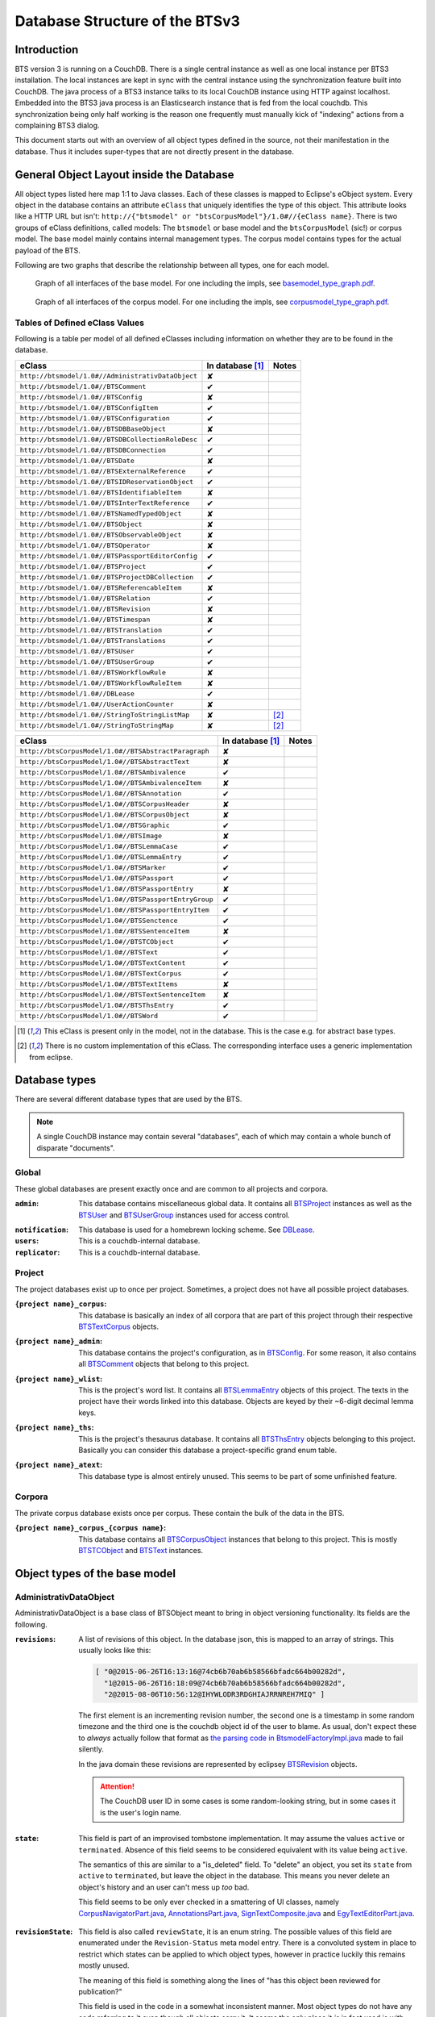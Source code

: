 Database Structure of the BTSv3
===============================

Introduction
------------

BTS version 3 is running on a CouchDB. There is a single central instance as well as one local instance per BTS3
installation. The local instances are kept in sync with the central instance using the synchronization feature built
into CouchDB. The java process of a BTS3 instance talks to its local CouchDB instance using HTTP against localhost.
Embedded into the BTS3 java process is an Elasticsearch instance that is fed from the local couchdb. This
synchronization being only half working is the reason one frequently must manually kick of "indexing" actions from a
complaining BTS3 dialog.

This document starts out with an overview of all object types defined in the source, not their manifestation in the
database. Thus it includes super-types that are not directly present in the database.

General Object Layout inside the Database
-----------------------------------------

All object types listed here map 1:1 to Java classes. Each of these classes is mapped to Eclipse's eObject system. Every
object in the database contains an attribute ``eClass`` that uniquely identifies the type of this object. This attribute
looks like a HTTP URL but isn't: ``http://{"btsmodel" or "btsCorpusModel"}/1.0#//{eClass name}``.  There is two groups
of eClass definitions, called models: The ``btsmodel`` or base model and the ``btsCorpusModel`` (sic!) or corpus model.
The base model mainly contains internal management types. The corpus model contains types for the actual payload of the
BTS.

Following are two graphs that describe the relationship between all types, one for each model.

.. figure:: graphs/basemodel_interface_graph.png
    :width: 100%
    :target: graphs/basemodel_interface_graph.pdf

    Graph of all interfaces of the base model. For one including the impls, see `basemodel_type_graph.pdf`_.

.. figure:: graphs/corpusmodel_interface_graph.png
    :width: 100%
    :target: graphs/corpusmodel_interface_graph.pdf

    Graph of all interfaces of the corpus model. For one including the impls, see `corpusmodel_type_graph.pdf`_.

.. _`basemodel_type_graph.pdf`: graphs/basemodel_type_graph.pdf
.. _`corpusmodel_type_graph.pdf`: graphs/corpusmodel_type_graph.pdf

Tables of Defined eClass Values
~~~~~~~~~~~~~~~~~~~~~~~~~~~~~~~

Following is a table per model of all defined eClasses including information on whether they are to be found in the
database.

.. table::

    ======================================================= =================== =============
    eClass                                                  In database [#db]_  Notes
    ======================================================= =================== =============
    ``http://btsmodel/1.0#//AdministrativDataObject``       ✘
    ``http://btsmodel/1.0#//BTSComment``                    ✔
    ``http://btsmodel/1.0#//BTSConfig``                     ✘
    ``http://btsmodel/1.0#//BTSConfigItem``                 ✔
    ``http://btsmodel/1.0#//BTSConfiguration``              ✔
    ``http://btsmodel/1.0#//BTSDBBaseObject``               ✘
    ``http://btsmodel/1.0#//BTSDBCollectionRoleDesc``       ✔
    ``http://btsmodel/1.0#//BTSDBConnection``               ✔
    ``http://btsmodel/1.0#//BTSDate``                       ✘
    ``http://btsmodel/1.0#//BTSExternalReference``          ✔
    ``http://btsmodel/1.0#//BTSIDReservationObject``        ✔
    ``http://btsmodel/1.0#//BTSIdentifiableItem``           ✘
    ``http://btsmodel/1.0#//BTSInterTextReference``         ✔
    ``http://btsmodel/1.0#//BTSNamedTypedObject``           ✘
    ``http://btsmodel/1.0#//BTSObject``                     ✘
    ``http://btsmodel/1.0#//BTSObservableObject``           ✘
    ``http://btsmodel/1.0#//BTSOperator``                   ✘
    ``http://btsmodel/1.0#//BTSPassportEditorConfig``       ✔
    ``http://btsmodel/1.0#//BTSProject``                    ✔
    ``http://btsmodel/1.0#//BTSProjectDBCollection``        ✔
    ``http://btsmodel/1.0#//BTSReferencableItem``           ✘
    ``http://btsmodel/1.0#//BTSRelation``                   ✔
    ``http://btsmodel/1.0#//BTSRevision``                   ✘
    ``http://btsmodel/1.0#//BTSTimespan``                   ✘
    ``http://btsmodel/1.0#//BTSTranslation``                ✔
    ``http://btsmodel/1.0#//BTSTranslations``               ✔
    ``http://btsmodel/1.0#//BTSUser``                       ✔
    ``http://btsmodel/1.0#//BTSUserGroup``                  ✔
    ``http://btsmodel/1.0#//BTSWorkflowRule``               ✘
    ``http://btsmodel/1.0#//BTSWorkflowRuleItem``           ✘
    ``http://btsmodel/1.0#//DBLease``                       ✔
    ``http://btsmodel/1.0#//UserActionCounter``             ✘
    ``http://btsmodel/1.0#//StringToStringListMap``         ✘                   [#implonly]_
    ``http://btsmodel/1.0#//StringToStringMap``             ✘                   [#implonly]_
    ======================================================= =================== =============

.. table::

    ======================================================= =================== =============
    eClass                                                  In database [#db]_  Notes
    ======================================================= =================== =============
    ``http://btsCorpusModel/1.0#//BTSAbstractParagraph``    ✘
    ``http://btsCorpusModel/1.0#//BTSAbstractText``         ✘
    ``http://btsCorpusModel/1.0#//BTSAmbivalence``          ✔
    ``http://btsCorpusModel/1.0#//BTSAmbivalenceItem``      ✘
    ``http://btsCorpusModel/1.0#//BTSAnnotation``           ✔
    ``http://btsCorpusModel/1.0#//BTSCorpusHeader``         ✘
    ``http://btsCorpusModel/1.0#//BTSCorpusObject``         ✘
    ``http://btsCorpusModel/1.0#//BTSGraphic``              ✔
    ``http://btsCorpusModel/1.0#//BTSImage``                ✘
    ``http://btsCorpusModel/1.0#//BTSLemmaCase``            ✔
    ``http://btsCorpusModel/1.0#//BTSLemmaEntry``           ✔
    ``http://btsCorpusModel/1.0#//BTSMarker``               ✔
    ``http://btsCorpusModel/1.0#//BTSPassport``             ✔
    ``http://btsCorpusModel/1.0#//BTSPassportEntry``        ✘
    ``http://btsCorpusModel/1.0#//BTSPassportEntryGroup``   ✔
    ``http://btsCorpusModel/1.0#//BTSPassportEntryItem``    ✔
    ``http://btsCorpusModel/1.0#//BTSSenctence``            ✔
    ``http://btsCorpusModel/1.0#//BTSSentenceItem``         ✘
    ``http://btsCorpusModel/1.0#//BTSTCObject``             ✔
    ``http://btsCorpusModel/1.0#//BTSText``                 ✔
    ``http://btsCorpusModel/1.0#//BTSTextContent``          ✔
    ``http://btsCorpusModel/1.0#//BTSTextCorpus``           ✔
    ``http://btsCorpusModel/1.0#//BTSTextItems``            ✘
    ``http://btsCorpusModel/1.0#//BTSTextSentenceItem``     ✘
    ``http://btsCorpusModel/1.0#//BTSThsEntry``             ✔
    ``http://btsCorpusModel/1.0#//BTSWord``                 ✔
    ======================================================= =================== =============

.. [#db] This eClass is present only in the model, not in the database. This is the case e.g. for abstract base types.
.. [#implonly] There is no custom implementation of this eClass. The corresponding interface uses a generic
    implementation from eclipse.

Database types
--------------

There are several different database types that are used by the BTS.

.. NOTE::
    A single CouchDB instance may contain several "databases", each of which may contain a whole bunch of disparate
    "documents".

Global
~~~~~~

These global databases are present exactly once and are common to all projects and corpora.

.. _`Global admin database`:

:``admin``:
    This database contains miscellaneous global data. It contains all `BTSProject`_ instances as well as the
    `BTSUser`_ and `BTSUserGroup`_ instances used for access control.

.. _`Global notification database`:

:``notification``:
    This database is used for a homebrewn locking scheme. See `DBLease`_.
:``users``:
    This is a couchdb-internal database.
:``replicator``:
    This is a couchdb-internal database.

Project
~~~~~~~

The project databases exist up to once per project. Sometimes, a project does not have all possible project
databases.

.. _`project corpus index database`:

:``{project name}_corpus``:
    This database is basically an index of all corpora that are part of this project through their respective
    `BTSTextCorpus`_ objects.

.. _`project admin database`:

:``{project name}_admin``:
    This database contains the project's configuration, as in `BTSConfig`_. For some reason, it also contains all
    `BTSComment`_ objects that belong to this project.

.. _`project word list database`:

:``{project name}_wlist``:
    This is the project's word list. It contains all `BTSLemmaEntry`_ objects of this project. The texts in the
    project have their words linked into this database. Objects are keyed by their ~6-digit decimal lemma keys.

.. _`project thesaurus database`:

:``{project name}_ths``:
    This is the project's thesaurus database. It contains all `BTSThsEntry`_ objects belonging to this project.
    Basically you can consider this database a project-specific grand enum table.

.. _`project atext database`:

:``{project name}_atext``:
    This database type is almost entirely unused. This seems to be part of some unfinished feature.

Corpora
~~~~~~~

The private corpus database exists once per corpus. These contain the bulk of the data in the BTS.

.. _`private corpus database`:

:``{project name}_corpus_{corpus name}``:
    This database contains all `BTSCorpusObject`_ instances that belong to this project. This is mostly
    `BTSTCObject`_ and `BTSText`_ instances.

.. to generate data type-database statistics:
    for infix in corpus.; begin echo $infix; jq -c '.docs[].eClass' *$infix*json | sort | uniq -c | sort -h; echo; end | tee typestats; end
    for infix in admin.json; begin echo $infix; jq -c '.docs[].eClass' admin.json | sort | uniq -c | sort -h; echo; end | tee -a typestats; end
    for infix in users replicator notification _admin wlist ths corpus_ atext; begin echo $infix; jq -c '.docs[].eClass' *$infix*.json | sort | uniq -c | sort -h; echo; end | tee -a typestats; end


Object types of the base model
------------------------------

AdministrativDataObject
~~~~~~~~~~~~~~~~~~~~~~~
AdministrativDataObject is a base class of BTSObject meant to bring in object versioning functionality. Its fields are
the following.

:``revisions``:
    A list of revisions of this object. In the database json, this is mapped to an array of strings. This usually looks
    like this:

    .. code::

        [ "0@2015-06-26T16:13:16@74cb6b70ab6b58566bfadc664b00282d",
          "1@2015-06-26T16:18:09@74cb6b70ab6b58566bfadc664b00282d",
          "2@2015-08-06T10:56:12@IHYWLODR3RDGHIAJRRNREH7MIQ" ]

    The first element is an incrementing revision number, the second one is a timestamp in some random timezone and the
    third one is the couchdb object id of the user to blame. As usual, don't expect these to *always* actually follow
    that format as `the parsing code in BtsmodelFactoryImpl.java`_ made to fail silently.

    In the java domain these revisions are represented by eclipsey `BTSRevision`_ objects.

    .. ATTENTION::

        The CouchDB user ID in some cases is some random-looking string, but in some cases it is the user's login name.

    .. ATTENTION:
        
        Do not confuse this with CouchDB's ``_rev`` field, which is mapped by `BTSDBBaseObject`_. These two have nothing
        to do with each other. In particular, the revsion counter at the beginning of this field's revision strings may
        coincide with the revision counter at the beginning of couchdb's ``_rev`` field, but that is not guaranteed in
        any way. Just have a look at `addRevisionStatementInternal in GenericObjectServiceImpl.java`_.

.. _`addRevisionStatementInternal in GenericObjectServiceImpl.java`: https://github.com/telota/bts/blob/7f7933ae338cbb22553156658823f42e3464dac5/core/core-services-impl/src/org/bbaw/bts/core/services/impl/generic/GenericObjectServiceImpl.java#L262
.. _`the parsing code in BtsmodelFactoryImpl.java`: https://github.com/telota/bts/blob/7f7933ae338cbb22553156658823f42e3464dac5/db/model/src/org/bbaw/bts/btsmodel/impl/BtsmodelFactoryImpl.java#L491

:``state``:
    This field is part of an improvised tombstone implementation. It may assume the values ``active`` or ``terminated``.
    Absence of this field seems to be considered equivalent with its value being ``active``.

    The semantics of this are similar to a "is_deleted" field. To "delete" an object, you set its ``state`` from
    ``active`` to ``terminated``, but leave the object in the database. This means you never delete an object's history
    and an user can't mess up *too* bad.

    This field seems to be only ever checked in a smattering of UI classes, namely `CorpusNavigatorPart.java`_, `AnnotationsPart.java`_, `SignTextComposite.java`_ and `EgyTextEditorPart.java`_.

.. _`CorpusNavigatorPart.java`: https://github.com/telota/bts/blob/7f7933ae338cbb22553156658823f42e3464dac5/ui/corpus/src/org/bbaw/bts/ui/corpus/parts/CorpusNavigatorPart.java#L434
.. _`AnnotationsPart.java`: https://github.com/telota/bts/blob/7f7933ae338cbb22553156658823f42e3464dac5/ui/corpus/src/org/bbaw/bts/ui/corpus/parts/AnnotationsPart.java#L809
.. _`SignTextComposite.java`: https://github.com/telota/bts/blob/7f7933ae338cbb22553156658823f42e3464dac5/ui/egy/src/org/bbaw/bts/ui/egy/textSign/SignTextComposite.java#L1776
.. _`EgyTextEditorPart.java`: https://github.com/telota/bts/blob/7f7933ae338cbb22553156658823f42e3464dac5/ui/egy/src/org/bbaw/bts/ui/egy/parts/EgyTextEditorPart.java#L2135

:``revisionState``:
    This field is also called ``reviewState``, it is an enum string.  The possible values of this field are enumerated
    under the ``Revision-Status`` meta model entry.  There is a convoluted system in place to restrict which states can
    be applied to which object types, however in practice luckily this remains mostly unused.

    The meaning of this field is something along the lines of "has this object been reviewed for publication?"

    This field is used in the code in a somewhat inconsistent manner. Most object types do not have any code referring
    to it even though all objects carry it. It seems the only place it *is* in fact used is with lemmata, and there `the
    code`_ looks like this:

    .. code::

        entry.getRevisionState().contains("obsolete")

.. _`the code`: https://github.com/telota/bts/blob/7f7933ae338cbb22553156658823f42e3464dac5/core/corpus-services-impl/src/org/bbaw/bts/core/services/corpus/impl/services/BTSLemmaEntryServiceImpl.java#L244

:``visibility``:
    This field is supposed to provide basic read/list access control on objects. Its possible values seem to be supposed
    to be described in the ``Visibility`` meta model entry, which contains ``group``, ``project``, ``public``,
    ``Reader`` and ``all_authenticated``. The code however contains at least one reference to one additional value
    ``repository`` in one of the obfuscated `embedded design documents in CouchDBManager.java`_.

    The code can't quite decide whether to check this at the database level (see the above reference) or `in the client`_.

.. _`embedded design documents in CouchDBManager.java`: https://github.com/telota/bts/blob/7f7933ae338cbb22553156658823f42e3464dac5/db/couch/src/org/bbaw/bts/db/couchdb/impl/CouchDBManager.java#L98
.. _`in the client`: https://github.com/telota/bts/blob/7f7933ae338cbb22553156658823f42e3464dac5/core/corpus-controller-impl/src/org/bbaw/bts/core/corpus/controller/impl/partController/CorpusNavigatorControllerImpl.java#L373

BTSComment
~~~~~~~~~~

A ``BTSComment`` describes a human-language comment on some object or text section. All comments on a project are stored in
the project's ``{project name}_admin`` database and link to their target object or text part by means of exactly one
`partOf`_ `BTSRelation`_.

.. NOTE::
    All `BTSComment`_ instances are stored in the `project admin database`_.

.. ATTENTION::
    Do not confuse this with `BTSAnnotation`_, which describes a highlighted part of a text.

A ``BTSComment`` is a `BTSObject`_ and has the following fields:

:``comment``:
    The comment's human-readable plain text

:``tags``:
    Unused.

BTSConfig
~~~~~~~~~

``BTSConfig`` is a super-type of `BTSConfigItem`_ and `BTSConfiguration`_ that provides their ``children`` attributes.

Config Graph
^^^^^^^^^^^^
.. figure:: graphs/config_graph_hybrid.png
    :width: 100%
    :target: graphs/config_graph_hybrid.pdf

    Graph of the unified hierarchical structure of both `BTSConfiguration`_ instances. Each `BTSConfigItem`_ is
    annotated with its ``type`` attribute.

:``children``:
    The logical children of this `BTSConfiguration`_ or `BTSConfigItem`_. On the top levels of a `BTSConfiguration`_
    this is used to categorize according to function of the config subtree. In the passport configuration this hierarchy
    is used to describe the hierarchy of passport fields and their groups. Have a look at the `Config Graph`_ for
    details.

BTSConfigItem
~~~~~~~~~~~~~

A ``BTSConfigItem`` is a single node in the configuration tree rooted in a single `BTSConfiguration`_ object. A
``BTSConfigItem`` is a `BTSIdentifiableItem`_, a `BTSConfig`_ and a `BTSObservableObject`_.  Have a look at the `Config
Graph`_ to see how this is actually used.

.. ATTENTION::
    Note that despite what it might initially seem like, ``BTSConfigItem`` does *not* inherit from either of
    `BTSNamedTypedObject`_, `BTSDBBaseObject`_, `AdministrativDataObject`_ or `BTSObject`_.

:``abbreviation``:
    This field is only used with some objects with ``.type == 'objectType'`` and contains a human-readable abbreviation
    of the described type.

:``description``: 
    This rarely used field is meant to contain human-readable comment on this node beyond what fits into ``label``. For
    good measure, its contents are wrapped into an array of `BTSTranslation`_ objects.

:``ignore``:
    This is a boolean field that can be used to "comment out" parts of the configuration. It seems setting this to
    ``true`` will also ignore any descendents of this node.

:``label``:
    This field is apparently meant to contain a human-readable label for the config node. It is similar to ``value``
    ``value`` except that the contents of ``label`` are wrapped into an array of `BTSTranslation`_ objects. Because why
    not.

.. _ownerReferencedTypesStringList:

:``ownerReferencedTypesStringList``:
    This field is relevant only(?) for a `BTSConfigItem`_ describing a passport field. In this case, this field
    points at an enumeration of the allowed values for the described passport field. See `BTSPassportEditorConfig`_.
    Example:
    
    .. code::

            [
                "objectTypes.CorpusObject>>74cb6b70ab6b58566bfadc664b001f0c.Custom-Entries.language,",
                "objectTypes.Text>>74cb6b70ab6b58566bfadc664b001f0c.Custom-Entries.language,",
                "objectTypes.Thesaurus Entry>>74cb6b70ab6b58566bfadc664b001f0c.Custom-Entries.language,",
            ]

    This field contains a list of strings, each describing one pointer from one thing to several other things. The
    format roughly is ``{source}>>{target}[,{target}...]``. ``{source}`` generally is one of the strings described in
    `BASIC_OBJECT_TYPES in BTSConstants.java`_ and describes which object types this entry applies to. This means if this ORTS list is set on a passport entry config and the corresponding input widget is loaded as part of a corpus object's passport editor the tarets given in this line will be applied.
    
    Each ``{target}`` entry points either at a `BTSConfig`_ subtree with leaf nodes being possible values or points at a
    particular ``type`` of `BTSThsEntry`_ objects in the global thesaurus. The input fields use this type to filter the
    `BTSThsEntry`_ instances they display in their browsers.

    In fact this filed contains its own little borked DSL, but considering overall there are only 393 instances of it a
    proper specification is hardly worth the effort. The intention can be accurately guessed in all instances. If you are so
    inclined you may have look at all its nasty innards in `BTSConfigurationServiceImpl.java`_

    .. ATTENTION::

        This field is generally accessed as ``ownerTypesMap``. See `fillOwnerTypesMap in BTSConfigItemImpl.java`_.

.. _`fillOwnerTypesMap in BTSConfigItemImpl.java`: https://github.com/telota/bts/blob/7f7933ae338cbb22553156658823f42e3464dac5/db/model/src/org/bbaw/bts/btsmodel/impl/BTSConfigItemImpl.java#L693-L711
.. _`BASIC_OBJECT_TYPES in BTSConstants.java`: https://github.com/telota/bts/blob/7f7933ae338cbb22553156658823f42e3464dac5/core/global-commons/src/org/bbaw/bts/commons/BTSConstants.java#L83-L97
.. _`BTSConfigurationServiceImpl.java`: https://github.com/telota/bts/blob/7f7933ae338cbb22553156658823f42e3464dac5/core/core-services-impl/src/org/bbaw/bts/core/services/impl/services/BTSConfigurationServiceImpl.java#L535

:``passportEditorConfig``:
    This field is only used for config items describing the passport structure and points to a
    `BTSPassportEditorConfig`_ object describing the way the UI should behave for this field.

:``sortKey``:
    An integer field that in several places is used instead of ``name`` to sort things.

:``subtype``:
    This is only used when ``.type == "objectType"`` to express some sort of icon to use somewhere. The values are all
    like ``IMG_SOMETHING_OR_OTHER``.

:``type``:
    This describes the type *of the config node itself*. One might think that this would be redundant given the
    ``value`` attribute and the hierarchical structure of the config, but come on, we're not in the ``.ini`` days
    anymore, are we? So, we end up with the following ``type`` values:
    * ``<none>``
    * ``Passport-Category``
    * ``Passport-Entry-GroupCategories``
    * ``Passport-Entry-Item Passport``
    * ``Relation``
    * ``objectType``
    * ``objectTypes``

:``value``:
    This is the textual value of the config node. For top-level nodes this is generally the same as the Type, for
    lower-level nodes this contains e.g. the type names in an enumeration or the passport field names. This field's
    value is supposed to be used as an identifier, and thus generally ``looks_like_this``.

    .. ATTENTION::
        Please do not attempt to put anything but ``[a-zA-Z0-9_]`` in there as the whole
        `ownerReferencedTypesStringList`_ logic would probably break as soon as there's dots or angle brackets or
        commas anywhere.

:``rules``:
    Unused.

:``showWidget``:
    Unused.

BTSConfiguration
~~~~~~~~~~~~~~~~

Every project has exactly one ``BTSConfiguration`` stored in its ``{project name}_admin`` database. A
``BTSConfiguration`` is a `BTSObject`_ and a `BTSConfig`_. This ``BTSConfiguration`` describes everything and the
kitchen sink, from UI defaults through the ACL to the database schema.  The top-level ``BTSConfiguration`` object is the
root of the config tree. Its descendants are all `BTSConfigItem`_. They are stored in the ``children`` attribute
inherited from `BTSConfig`_. Have a look at the `Config Graph`_ to see how this is actually used.

.. NOTE::
    All `BTSConfiguration`_ instances are stored in the `project admin database`_.

:``provider``:
    A symbolic name of the config. This is only used to find the configuration object specified in the application
    preferences. There is no reason the ``_id`` could not be used there.

    Following is a table of all two values this field may take.

    ======================================= =============== ================================
    ``_id``                                 ``provider``    ``name``
    ======================================= =============== ================================
    ``74cb6b70ab6b58566bfadc664b001f0c``    ``aaew``        Altägyptisches Wörterbuch (AAEW)
    ``WTJMUMGNKBGYDMYAYFRNGFNBDQ``          ``aemconfig``   AEM Configuration
    ======================================= =============== ================================

    Generated with 
    ``for f in *_admin.json; jq -C '.docs[] | select(.eClass == "http://btsmodel/1.0#//BTSConfiguration") | .name, .provider' $f; end``

BTSDBBaseObject
~~~~~~~~~~~~~~~

``BTSDBBaseObject`` is another of those base types of just about half of everything. 

:``_rev``:
    Current couchDB MVCC revision of this object. This is a string such as ``1-37221aa74fd85dcb3286a87fadb9cee3``, with
    the digit upfront being an incrementing (but not necessarily unique) counter and the value behind it being a
    hex-encoded random value to distinguish concurrent revisions.

Access control fields
^^^^^^^^^^^^^^^^^^^^^

These fields are part of a half-finished implementation of a limited form of `ACLs`_. The idea is that on a per-object
basis, a list of users or groups with read permission and a list of users or groups with update permission may be added.
There does not seem to be any code to propagate permissions from parent to child objects and in the database most
objects do not seem to contain sensible ACLs.

:``updaters``:
:``readers``:
    Both of these properties are lists of strings. Each entry is either a user name (which is used as the user
    object's couchDB ``_id``) or a group name. Groups are simply implemented by their constituent users each having their
    name as part of a ``groupIds`` array in their own user object. Access is only enforced client-side, if at all.

.. _`ACLs`: https://en.wikipedia.org/wiki/Access_control_list

Fields for local caching of values
^^^^^^^^^^^^^^^^^^^^^^^^^^^^^^^^^^

:``conflictingRevs``:
    This field is a pseudo-attribute that is not written to db. Under certain circumstances it is populated by
    `CouchDBDao.java`__ with the ids of conflicting revisions of the document containing the field as couchDB sees them.

__ https://github.com/telota/bts/blob/7f7933ae338cbb22553156658823f42e3464dac5/db/dao-couch/src/org/bbaw/bts/dao/couchDB/CouchDBDao.java#L590
    
.. _`DBCollectionKey`:

:``DBCollectionKey``:
    Not written to db. This field is populated in `CouchDBDao.java`__ and caches the name of the local elasticsearch
    index that contains the object this field belongs to.

__ https://github.com/telota/bts/blob/7f7933ae338cbb22553156658823f42e3464dac5/db/dao-couch/src/org/bbaw/bts/dao/couchDB/CouchDBDao.java

(Mostly) unused fields
^^^^^^^^^^^^^^^^^^^^^^

:``locked``:
    This field is not written to db. This is a flag that seems to be only used to change the image that is displayed for
    a particular obejct.  Has no functional value.

:``deleted``:
    Not written to db. Flag; does not seem to be used anywhere

:``project``:
    Not written to db. Seems to be unused.

BTSDBCollectionRoleDesc
~~~~~~~~~~~~~~~~~~~~~~~

This type describes a per-project "role". A role seems to be just a set of permissions such as "r" for a "reader" or
"rw" for an updater.

:``roleName``:
    This field contains the name of the role, such as ``"guests"`` or ``"editors"``.

:``userNames``:
    This field is a list of (human-readable) user names that have this role.

:``userRoles``:
    Contrary to its name, this field contains a list of couchDB ids of `BTSUserGroup`_ objects. I'm not sure what the
    meaning of this is, but I suppose that all members of these groups kinda also get to have this role??

BTSDBConnection
~~~~~~~~~~~~~~~

This type describes on a per-project basis where to sync to. In practice, all corpora have the same target. There are
three fields to it of which only ``masterServer`` seems to be relevant at all.

:``type``:
    This field is either ``couchdb``, ``Couchdb`` or absent. It does not seem to matter which of those.

:``masterServer``:
    This field is always the same value, It contains an HTTP URL where the couchDB is to be found.

:``dbPath``:
    Unused.

BTSDate
~~~~~~~

.. ATTENTION::
     This seems to be unused.

BTSExternalReference
~~~~~~~~~~~~~~~~~~~~

Below is a table of which types use ``BTSExternalReference`` objects in their ``externalReferences`` fields.

================ ===== =========
Type             count frequency
================ ===== =========
`BTSLemmaEntry`_ 63391    92.66%
`BTSThsEntry`_    3459     5.06%
`BTSTCObject`_    1377     2.01%
`BTSText`_         111     0.16%
`BTSUser`_          55     0.08%
`BTSUserGroup`_     11     0.02%
`BTSAnnotation`_     3     0.00%
`BTSTextCorpus`_     2     0.00%
================ ===== =========

:``type``:
    The ``type`` of an external reference describes roughly the target domain of the reference. The most common ``type``
    is ``aaew_wcn`` which stands for ``Altägyptisches Wörterbuch: Wortcorpusnummer``. This is simply the index number
    (and thus in this database couchdb object id) of the target entry. ``aaew_1`` are references to row IDs in an older
    version of the AÄW. Note that anything besides these two is perfectly irrelevant in practice.
    
    ======== ===== =========
    type     count frequency
    ======== ===== =========
    aaew_wcn 63391    92.66%
    aaew_1    3525     5.15%
    <none>    1487     2.17%
    URI          2     0.00%
    text         2     0.00%
    Text         1     0.00%
    geo          1     0.00%
    ======== ===== =========

:``reference``:

:``provider``:

BTSIDReservationObject
~~~~~~~~~~~~~~~~~~~~~~

``BTSIDReservationObject`` is meant to allow an user to pre-commit an object ID. Since in some cases the objects couchDB
id is actually the lemma number this is actually mission-critical and collisions would actually produce a lot of
problems. The logic surrounding this is quite brittle and lacks proper error handling or locking.

A single ``BTSIDReservationObject`` represents a reservation of a single ID. The application always tries to keep a
fixed number of reservations in cache. If the application can't find a reservation, it will just make up an ID in a
totally different format (mangled UUID) instead.

Since in different places different ID formats are used (see `BTSIdentifiableItem`_), ``BTSIDReservationObject`` allows
prefixes. There is no further scoping or proper namespacing.

.. NOTE::
    All `BTSIDReservationObject`_ instances are stored in the `project word list database`_.

.. ATTENTION:: The details of the reservation logic are controlled by the ``propertyStrings`` field on the
    `BTSProjectDBCollection`_ belonging to the active (dictionary) object.

``BTSIDReservationObject`` is a subtype of `BTSDBBaseObject`_. From there it inherits its useless `_rev` field.

:``_id``:
    This is the actual ID being reserved. This is a couchDB id, but it also carries a semantic value. This is always
    something human-readable, some arbitrary prefix (generally ``""`` or ``"d"``) followed by a 4-6 digit number.
:``updaters``:
    This field has a totally different meaning than elsewhere, though I suspect that that might only be the java side
    and the javascript view functions might not actually care. Here, this is always an array of one element, which
    always is the ID (which is also sometimes the human-readable name) of the user that created this reservation.
:``btsUUID``:
    This is an ID meant to identify a single BTS installation. It is set to a string of the decimal timestamp
    of the first time that BTS installation was started. Example: ``"1447396852251"``.  Be careful in that generally
    within the BTS the name "uuid" does not always refer to what is commonly known as an `UUID`_. In fact, it may
    neither be guaranteed to be universal nor unique as you can see in one case in `applicationStartup in
    ApplicationStartupControllerImpl.java`_.  Also, have a look at `createId in IDServiceImpl.java`_.

.. _`UUID`: https://en.wikipedia.org/wiki/Universally_unique_identifier
.. _`createId in IDServiceImpl.java`: https://github.com/telota/bts/blob/7f7933ae338cbb22553156658823f42e3464dac5/core/core-services-impl/src/org/bbaw/bts/core/services/impl/services/IDServiceImpl.java#L68 
.. _`applicationStartup in ApplicationStartupControllerImpl.java`: https://github.com/telota/bts/blob/7f7933ae338cbb22553156658823f42e3464dac5/core/controller-impl/src/org/bbaw/bts/core/controller/impl/generalController/ApplicationStartupControllerImpl.java#L162

BTSIdentifiableItem
~~~~~~~~~~~~~~~~~~~

``BTSIdentifiableItem`` is a base interface of most everything in the database. Its purpose is to describe anything that
holds an ``_id`` attribute, which in couchdb is every top-level document (i.e. that is not embedded into some other
document). Its sole field is:

:``_id``:
    The raw couchdb object ID. Do not make any assumptions about the contents of this field. Treat it as couchdb treats
    it: As an arbitrary string. Fun fact: There is both an object with the ``_id`` ``-1`` and one with the ``_id``
    ``-2``. 

    Using the following code we can get some statistics about these ids.

    .. code::

        set count (wc -l ids|cut -d' ' -f1); for re in '^"[0-9]+"$' '^"[0-9a-f]{32}"$' '^"[a-zA-Z0-9]{27}"$' '^"[A-Z0-9]{26}"$' '^"dm[0-9]*"$'; set num (egrep $re ids|wc -l); echo $re $num (echo $num/$count|bc -l); end

    The total number of objects is slightly over 4.4 million.

    .. table::

        =================== ======= ==========
        regex               count   percentage
        =================== ======= ==========
        ``[a-zA-Z0-9]{27}`` 4282726 96.86%
        ``[A-Z0-9]{26}``    70761    1.60%
        ``[0-9]+``          52185    1.18%
        ``dm[0-9]*``        7971     0.18%
        ``[0-9a-f]{32}``    3        0.00%
        other               7932     0.18%
        =================== ======= ==========
        
    For some database objects inherited from previous BTS versions, short numeric strings such as ``100120`` are used.

BTSInterTextReference
~~~~~~~~~~~~~~~~~~~~~

``beginId`` and ``endId`` may be set. If that is the case, the target is a
range of the content of a ``BTSText`` and ``beginId`` and ``endId`` both refer to objects such as `BTSWord`_.

Following is an exhaustive table of the object types ``beginId`` and ``endId`` refer to in the live data.

=================== ======= ==========
Type                Count   Frequency
=================== ======= ==========
`BTSWord`_          44727   72.2%
`BTSMarker`_        17212   27.8%
`BTSAmbivalence`_   10      0.0%
=================== ======= ==========


BTSNamedTypedObject
~~~~~~~~~~~~~~~~~~~

BTSNamedTypedObject is an interface that through ``BTSObject`` and other inheritance paths is implemented by a large
number of types. It describes an object that may have a ``name``, a ``type``, a ``subtype`` and a ``sortKey``. ``type``
and ``subtype`` are used somewhat inconsistently. For some object types, their range of values is described in the meta
model entries under ``/objectTypes``. Not every object type uses ``type`` as well as ``subtype`` and not every ``type``
also has one or more ``subtype``.

:``name``:
    This field generally describes a human-readable name of the object. The ``name`` is generally used as a label when
    displaying objects (e.g. in the tree viewer, or in an input mask). Sample values for this are e.g. ``Hammamat C-M 265``
    and ``〈Wadi Allaqi 3〉`` for some TCObjects or ``ḫnd (ḥr) (mw)`` and ``mꜣꜣ.t-Ḥr.w`` for some lemmata.

    .. ATTENTION::
        In case of lemmata the name often is a simple concatenation of transliterations of the lemma's constituent
        words, but **this is no rule**.

:``type``:
    This field describes the logical type of the object. Its semantics vary by object type/eclass. Following are some
    example values found in the live database.

    =========================== ============================================================================
    Type                        List of possible of values in JSON
    =========================== ============================================================================
    ``Corpus:Text``             ``"Text", "Subtext", "subtext", "undefined", "", null``
    ``Corpus:Senctence``        ``"HS", null``
    ``Base:Comment``            No type, no subtype.
    ``Corpus:LemmaEntry``       ``null, "undefined", "numeral", "particle", "preposition", "verb", ... ~15``
    ``Corpus:Annotation``       ``"undefined", null, "conceptual" "ConceptualGroup2", "Annotation-Leipzig", ... ~10``
    ``Corpus:TCObject``         ``null, "", "undefined", "Arrangement", "TCSuperText", "TCObject", "Group", "Scene", ... ~10``
    ``Corpus:TextCorpus``       ``null, "undefined"``
    ``Corpus:ThsEntry``         ``null, "objectType", "objecttype", "actor", "grouping", "miniature", "model", "material", "copy", ... ~25``
    =========================== ============================================================================

    ``BTSMarker`` is a ``BTSNamedTypedObject``, but its type field seems to be free text provided by the user.

:``subtype``:
    This field is sometimes used to describe a subtype of an object. It is used only in the following object types:

    =========================== ============================================================================
    Type                        List of possible of values in JSON
    =========================== ============================================================================
    ``Base:ConfigItem``         ``"IMG_THS", "IMG_ANNOTATION", "IMG_OVR_OBSOLETE", ... ~30``
    ``Corpus:LemmaEntry``       ``"person_name", "substantive_masc", "gods_name", "title", "verb_2-lit", ... ~50``
    ``Corpus:Annotation``       ``"MetaphorRelatedWord", "Metonym", "subtype", "left-to-right", ... ~10``. Only used very infrequently.
    ``Corpus:TCObject``         Only four overall usages, with values ``"undefined"`` (thrice) and ``"subcaption"`` (once)
    =========================== ============================================================================

:``sortKey``:
    An integer field that in several places is used instead of ``name`` to sort things. Following is an exhaustive table
    of occurences.

    =================== ======= =========
    Type                Count   Frequency
    =================== ======= =========
    Corpus:Text         14196   46.38%
    Corpus:TCObject     1403    8.76%
    Corpus:ThsEntry     4       0.115% 
    Corpus:Annotation   2       0.014%
    Corpus:TextCorpus   1       2.00% 
    Base:ConfigItem     297     36.89%
    =================== ======= =========

BTSObject
~~~~~~~~~

Base type for a large part of database objects. Brings in ``_id, name, type, subtype, sortKey`` by means of inheritance
from ``BTSNamedTypedObject`` and in turn ``BTSIdentifiableItem``. Also brings in ``revisions, state, revisionState,
visibility`` from AdministrativDataObject.

.. ATTENTION::
    Despite its name only about half of the database object types inherit from this. Also, do not trust even the meager
    amounts of documentation in its source code.

The model for BTSObject includes a field ``tempSortKey`` that is used in some places, but this field never makes it to
the database. It is instead used as some kind of object-global variable.

:``code``:
    Never used.

:``relations``:
    Array field of ``Relation`` objects describing relations between the containing object and other objects. This is
    used to describe complex relations such as ``rootOf`` or ``composedOf`` for lemmata. *Everywhere* else it is only
    ever used with `partOf`_ to express the hierarchical structure of the object tree. Below is an exhaustive table of
    occurences.

    =================== ======= =========
    Type                Count   Frequency
    =================== ======= =========
    Corpus:Annotation   13862   100%
    Corpus:TCObject     16008   100%
    Corpus:Text         30605   99.99%
    Base:Comment        33312   99.99%
    Corpus:ThsEntry     3457    99.34%
    Corpus:LemmaEntry   20195   30.11%!
    Corpus:TextCorpus   1       2%
    =================== ======= =========

:``externalReferences``:
    This field is an array of ``ExternalReference`` objects. The idea here seems to be to store alternative ways to
    refer to the entry containing the field. In practice, it only used a handful (<50) times outside the dictionary
    proper with the notable exception of the TLA demotic corpus. In the TLA demotic corpus it is used to store malformed
    URLs pointing to an external database. In the dictionary it is used to store reference numbers of the entries. In
    the user database it is used to store what seems to be user IDs of a previous BTS version.

    Below is a listing of occurrences by object type in the database.

    =================== ======= =========
    Type                Count   Frequency
    =================== ======= =========
    Corpus:LemmaEntry   63391   94.52%
    Corpus:ThsEntry     3459    99.40%
    Base:User           55      47%
    Corpus:TCObject     1370    8.56%
    Corpus:Text         109     0.36%
    Base:UserGroup      11      0.45%
    Corpus:Annotation   3       0.00%
    Corpus:TextCorpus   1       2%
    =================== ======= =========

BTSObservableObject
~~~~~~~~~~~~~~~~~~~

BTSObservableObject is purely internal. It extends EObject and adds an interface for third parties to track
modifications of this object's eclipsey properties.

BTSOperator
~~~~~~~~~~~

.. ATTENTION::
     This seems to be unused.

BTSPassportEditorConfig
~~~~~~~~~~~~~~~~~~~~~~~

This is a rather hairy one. An instance of this type describes 
``BTSPassportEditorConfig`` is a subtype of `BTSIdentifiableItem`_.

:``widgetType``:
    This indicates what type of input field is desired. These widget types are the following:

    .. code::

        jq -c '.docs[] | recurse(.children[]?) | .passportEditorConfig? | select(. != null) | .widgetType' aem_admin.json aaew_admin.json | sort | uniq -c | sort -rn

    =========================== ========= ==============
    ``widgetType``              ``count`` ``percentage``
    =========================== ========= ==============
    null                              558 69%
    "Text"                             81 10%
    "Boolean Select"                   62  8%
    "Text Field"                       46  6%
    "Select from Thesaurus"            32  4%
    "Select from Configuration"        26  3%
    =========================== ========= ==============

    :``Text``: is a single-line text field.
    :``Text Field``: is a multi-line text field
    :``Boolean Select``: is a simple checkbox

    .. _`Select from Thesaurus`:

    :``Select from Thesaurus``: This results in a text field and a button. Usage is a bit different to regular text
        fields. You can directly input an object's ID or name here, but you have to press a key combination to "resolve"
        this into a proper reference to the object via the autocompletion. If this is not done, the input value is not
        persisted.

        Next to this weird text field is two buttons that are actually labels. One opens an object browser on the
        currently referenced object. The other opens another object browser, but one that only displays objects matched
        by `ownerReferencedTypesStringList`_.
    :``Select from Configuration``: This results in a drop-down list containing entries that are themselves read from
        "the configuration". The values this drop-down list allows are pointed at in the
        `ownerReferencedTypesStringList`_ field of `BTSConfigItem`_.

    The ``null`` values are there since many `BTSConfigItem`_ instances that don't actually need a
    ``BTSPassportEditorConfig`` for some reason still have an empty one.

:``horizontalWidth``:
    This sets the width of this input field in the UI as a number of layout grid cells. This has nothing to do with the
    data contained within the field which still may be of arbitrary length.
:``allowMultiple``:
    This indicates whether this entry may hold a list of values instead of a single value. In the UI this is solved
    using the "add row" input field pattern.
:``required``:
    This is never used in practice. The idea is that when this is set, the corresponding passport entry must be set
    before submitting changes.
:``regex``:
    This is never used in practice. The idea is that when this is set, the corresponding passport entry must conform to
    this regex before submitting changes.
:``predicateList``:
    This is never used in practice. No idea what the idea was with this.

BTSProject
~~~~~~~~~~

A "Project" is a single administrative entity. It has its own database configuration, access control rules and set of
corpora. ``BTSProject`` is a subtype of `BTSObject`_. As in any good data model, there is no direct link between a
``BTSProject`` and its constituent `BTSTextCorpus`_ instances. Both are only linked through the ``corpusPrefix`` field
in `BTSCorpusObject`_ pointing at one of the `BTSProjectDBCollection`_ instances of the `BTSProject`_. Every time the
``BTSProject`` side of the database has to be accessed from the `BTSCorpusObject`_ side, the
`BTSProject`_/`BTSProjectDBCollection`_/whatever is simply looked up by ``corpusPrefix``. A good starting point for
looking into this is `getDBCollection in PermissionsAndExpressionsEvaluationControllerImpl.java`_.

The BTSProject is not exposed much in the user interface. The main contact area with this type is the installer, where
one can select one or multiple projects to download.

.. NOTE::
    All `BTSProject`_ instances are stored in the `global admin database`_.

:``prefix``:
    "key" of this project, such as ``"aaew"`` in case of the Altägyptisches Wörterbuch. Among others, this is used in
    the database name of this project's personal database.
:``name``:
    Inherited from `BTSNamedTypedObject`_ via `BTSObject`_ this contains the project's human-readable name, such as
    ``"Altägyptisches Wörterbuch BBAW"``.
:``description``:
    Does not contain much if anything at all, such as "Höhlenbuch (Unterweltsbuch)" for the "Höhlenbuch".
:``dbConnection``:
    `BTSDBConnection`_ of this project. This describes which database this project is supposed to sync to.
:``dbCollections``:
    This field contains a list of `BTSProjectDBCollection`_ objects. Though from the code it seems higher ambitions were
    had there is always exactly one database collection per text corpus.

.. _`getDBCollection in PermissionsAndExpressionsEvaluationControllerImpl.java`: https://github.com/telota/bts/blob/7f7933ae338cbb22553156658823f42e3464dac5/core/controller-impl/src/org/bbaw/bts/core/controller/impl/generalController/PermissionsAndExpressionsEvaluationControllerImpl.java#L691-L704

BTSProjectDBCollection
~~~~~~~~~~~~~~~~~~~~~~

A ``BTSProjectDBCollection`` describes one couchDB database belonging to the project. This database contains the objects
of a single `BTSTextCorpus`_.  ``BTSProjectDBCollection`` is a subtype of `BTSIdentifiableItem`_.

:``collectionName``:
    The name of the couchDB database, such as ``aaew_corpus_bbawfelsinschriften``.
:``propertyStrings``:
    This field contains a (json) list of ``"key=value"`` (json) strings. In practice, these are solely used on the
    dictionaries to configure the ID reservation logic.
:``roleDescriptions``:
:``indexed``:
    This boolean flag sets whether this database is supposed to be indexed by elasticsearch. See `CouchDBManager.java`_
    for details.
:``synchronized``:
    This boolean flag sets whether this database is supposed to be synchronized to remote described in this
    `BTSProjectDBCollection`_'s owner `BTSProject`_'s `BTSDBConnection`_.

.. _`CouchDBManager.java`: https://github.com/telota/bts/blob/7f7933ae338cbb22553156658823f42e3464dac5/db/couch/src/org/bbaw/bts/db/couchdb/impl/CouchDBManager.java

BTSReferencableItem
~~~~~~~~~~~~~~~~~~~

.. ATTENTION::
     This seems to be unused.

BTSRelation
~~~~~~~~~~~

Since CouchDB is a document oriented database what more natural way is there to describe the tree-like hierarchy of
objects than by kludging an ersatz relational layer on it?

A ``BTSRelation`` represents a single item in a relation (and not as the name implies the relation itself). An
implementation detail is that these relations are inherently directional, and the ``BTSRelation`` object is always
stored in the *head* object. So, a `partOf`_ relation describing that object ``A`` is a part of object ``B`` would be
stored in object ``A``. Read: ``A is partOf B``.

Every relation contains the couchDB ``_id`` of its target object in its ``objectId`` field. 

Relations come in many flavors. The important one is `partOf`_, which is used to express hierarchical structure in the
object browser. It can be used on most anything. The other relation type flavors are only used on ``BTSLemmaEntry``
objects. Below are some nice stats on these.

Due to the inherently asymmetric nature of this representation, most "relation types" need a reciprocal type to be put
at the far end of the relation. Such pairs are e.g. ``successor`` and ``predecessor`` or ``composes`` and
``composedOf``. Note that these are sometimes not named very well.

.. ATTENTION:: `partOf`_ relations do not have a reciprocal element.

.. WARNING:: reciprocal relations are maintained by hand, this does in practice lead to inconsistencies as are evident
    for example from the untyped relations shown in the data below.

Relation type statistics
^^^^^^^^^^^^^^^^^^^^^^^^

.. raw:: html
    :file: relation_types.html
    
Relation target type statistics
^^^^^^^^^^^^^^^^^^^^^^^^^^^^^^^

.. raw:: html
    :file: relation_child_types.html

.. _partOf:

PartOf relations
^^^^^^^^^^^^^^^^

In certain cases such as when used with a `BTSComment`_ a `partOf`_ relation may contain ``parts``. Each "part" is a
`BTSInterTextReference`_ pointing to part of some text. The statistics of the number of parts as extracted from a
database backup are as follows.

``jq '.docs[].relations[]?.parts | length' *.json | sort | uniq -c | sort -bnk2``

======= ======= ==========
length  count   percentage
======= ======= ==========
      0   92685      66.26
      1   46892      33.52
      2     206       0.15
      3      53       0.04
      4      28       0.02
      5      11       0.01
      6       6       0.00
      7       2       0.00
      8       1       0.00
      9       1       0.00
     12       1       0.00
     13       1       0.00
     16       1       0.00
======= ======= ==========

.. ATTENTION::
    Technically, the `partOf`_ graph is only directed. In practice, it seems it is also acyclic and something would
    probably crash if it wasn't. It is, however, *not* a vanilla tree as objects can have several parents.

.. ATTENTION::
    TODO: Right now I can't make any statements on the equivalency of two `partOf`_ relations using the same target
    ``objectId`` but each containing different ``parts`` and only one `partOf`_ relation using the same target
    ``objectId`` but containing the union of both partses .

BTSRevision
~~~~~~~~~~~

Internal object used to represent the entries of the ``_rev`` field in a `BTSDBBaseObject`_. This type incorrectly
inherits from `BTSIdentifiableItem`_.

BTSTimespan
~~~~~~~~~~~

.. ATTENTION::
     This seems to be unused.

BTSTranslation
~~~~~~~~~~~~~~

This type describes a string along with its language. It inherits ``_id`` from `BTSIdentifiableItem`_ and has its own
two properties. Several ``BTSTranslation`` instances are aggregated into one `BTSTranslations`_ instance. Don't confuse
the two!

:``lang``:
    The language of this string. This is a ISO 639-1 two-letter language code from the hardcoded `language list in
    BTSCoreConstants.java`_.
:``value``: The string proper

.. _`language list in BTSCoreConstants.java`: https://github.com/telota/bts/blob/7f7933ae338cbb22553156658823f42e3464dac5/core/core-commons/src/org/bbaw/bts/core/commons/BTSCoreConstants.java#L111-L143

BTSTranslations
~~~~~~~~~~~~~~~

This type describes a string possibly translated into several languages. In contrast to `BTSTranslation`_ it is *not* a
subclass of `BTSIdentifiableItem`_.

Objects of this type are used in the translation of texts and their constituent words in `BTSSenctence`_ and `BTSWord`_,
in the translation of dictionary entries in `BTSLemmaEntry`_ and in `BTSConfigItem`_ as a means of internationalization
of small parts of the UI.

:``translations``:
    Array of `BTSTranslation`_ objects, one for each language present. Note that there is no way to specify the original
    string in a set of translations.

BTSUser
~~~~~~~

This type describes an user account for the BTS. This account is synchronized and used both locally and remote. A
`BTSUser`_ is a `BTSObject`_.

In addition to the specific fields below, some `BTSUser`_ objects have their inherited ``externalReferences`` field set
to a list containing one `BTSExternalReference`_ of type ``aaew_1`` with a string-formatted small number that apparently
is this user's ID in a previous incarnation of the BTS.

.. NOTE::
    All `BTSUser`_ instances are stored in the `global admin database`_.

:``comment``:
    Not used.
:``dbAdmin``:
    Flag only used during user creation and not manifested in database.
:``description``:
    Miscellaneous comments. Very rarely used.
:``groupIds``:
    This is a list of `BTSUserGroup`_ object couchDB ids of groups this user is a member of.
:``loggedIn``:
    Not used.
:``mail``:
    This is the email address of this user. This is not always present!
:``password``:
    This contains the very insecurely encrypted (sic!) password of this user.
:``sigle``:
    This is a short identifier for this user such as ``SDS/AAEW/BBAW``. This field is not always present.
:``status``:
    Not used.
:``userName``:
    login name of this user. Often this is also the user objects couchDB ``_id``.
:``foreName``:
    given name
:``sureName``:
    surname
:``webDescription``:
    This contains a human-readable description of this persons's position. This is rarely present.
:``webURL``:
    This contains an URL to some website where this person may be found. This is rarely present.

BTSUserGroup
~~~~~~~~~~~~

This type describes a group of users. The group membership is managed in the individual `BTSUser`_ objects via their
``groupIds`` field. `BTSUserGroup`_ is a subtype of `BTSObject`_.

.. NOTE::
    All `BTSUserGroup`_ instances are stored in the `global admin database`_.

:``name``:
    This field contains the human-readable long-form name of this group, such as ``"Totenbuch-Projekt, Ägyptologisches Seminar der Universität Bonn"``.
    This field is not present in ``terminated`` groups.
:``state``:
    Either ``active`` or ``terminated``.

BTSWorkflowRule
~~~~~~~~~~~~~~~

.. ATTENTION::
     This seems to be unused.

BTSWorkflowRuleItem
~~~~~~~~~~~~~~~~~~~

.. ATTENTION::
     This seems to be unused.

DBLease
~~~~~~~

This type is part of the borked locking infrastructure. The basic idea is that a `DBLease`_ instance is automatically
created for every object that is opened in the BTS. This is done via the selection mechanism centered around
`setSelection in PermissionsAndExpressionsEvaluationController.java`_.

The logic behind lock creation (e.g. `acquireLockOptimistic in BTSEvaluationServiceImpl.java`_) is very racy. Also,
there is no good guarantee that things that are locked are also unlocked in time. And locks expire at some point, and
AFAICT there is noone actively checking when exactly that happens.

.. NOTE::
    All `DBLease`_ instances are stored in the `global notification database`_.

.. _`setSelection in PermissionsAndExpressionsEvaluationController.java`: https://github.com/telota/bts/blob/7f7933ae338cbb22553156658823f42e3464dac5/core/controller-impl/src/org/bbaw/bts/core/controller/impl/generalController/PermissionsAndExpressionsEvaluationControllerImpl.java#L150-L198
.. _`acquireLockOptimistic in BTSEvaluationServiceImpl.java`: https://github.com/telota/bts/blob/7f7933ae338cbb22553156658823f42e3464dac5/core/core-services-impl/src/org/bbaw/bts/core/services/impl/services/BTSEvaluationServiceImpl.java#L416-L468

UserActionCounter
~~~~~~~~~~~~~~~~~

.. ATTENTION::
    This is a purely internal type. It seems to be meant to allow for some history-dependent scheduling of
    completions(?) but despite fragments of database infrastructure code it has never been manifested into the database.

StringToStringListMap
~~~~~~~~~~~~~~~~~~~~~

.. ATTENTION::
    This is a purely internal type.

StringToStringMap
~~~~~~~~~~~~~~~~~

.. ATTENTION::
    This is a purely internal type.

Object Types of the Corpus Model
--------------------------------

The corpus model is the second EMF model and the one that contains most of the things an user can actually *see* and
edit in the UI.

BTSAbstractParagraph
~~~~~~~~~~~~~~~~~~~~

.. ATTENTION::
     This seems to be unused.

BTSAbstractText
~~~~~~~~~~~~~~~

.. ATTENTION::
    There is a lot of code around this, but it does not seem to be used anywhere.

BTSAmbivalence
~~~~~~~~~~~~~~

`BTSAmbivalence`_ may be part of a `BTSSenctence`_ and describes the case when a transliteration is ambiguous. It
contains nothing but an array of `BTSLemmaCase`_ objects in its ``cases`` attribute, each being one of the possible
transliterations of this part of the sentence.

`BTSAmbivalence`_ is a subtype of `BTSTextSentenceItem`_.

:``cases``: 
    One `BTSLemmaCase`_ for each possible transliteration

    .. ATTENTION::
        Despite its name this field contains `BTSLemmaCase`_ objects, not `BTSAmbivalenceItem`_ objects.

BTSAmbivalenceItem
~~~~~~~~~~~~~~~~~~


.. ATTENTION::
    Despite the name suggesting that this is what is found in the ``cases`` field of a `BTSAmbivalence`_, this in fact
    seems to be unused, `BTSLemmaCase`_ being used there instead. For type information hava a look at the table under
    `BTSTextSentenceItem`_.

BTSAnnotation
~~~~~~~~~~~~~

`BTSAnnotation`_ is a type describing a highlighted part of a text. `BTSAnnotation`_ is a `BTSCorpusObject`_ and as such
inheriting a whole slew of miscellaneous fields. The usage of `BTSAnnotation`_ is a bit patchy.  Following is a list of
all nontrivial fields that are used with `BTSAnnotation`_. The two semantically most relevant fields are ``type`` and
``name``, as well as the one `partOf`_ `BTSRelation`_.

.. NOTE::
    A `BTSAnnotation`_ on some object is stored in the same database as the target object. This means an annotation
    on e.g. a `BTSCorpusObject`_ will be stored in the corpuses `private corpus database`_ while an annotation on a
    `BTSLemmaEntry`_ will be stored in the project's `project word list database`.

.. TODO verify this storage association

.. ATTENTION::
    Do not confuse this with `BTSComment`_, which describes a human-readable comment on some object *or* part of text.

Fields used with BTSAnnotation
^^^^^^^^^^^^^^^^^^^^^^^^^^^^^^
======================= ===== =========
Field                   Count Frequency
======================= ===== =========
<total>                 13862
state                   13862   100.00%
type                    10090    72.79%
name                     8016    57.83%
corpusPrefix             5148    37.14%
passport                  696     5.02%
subtype                    54     0.39%
externalReferences[]        3     0.02%
sortKey                     2     0.01%
======================= ===== =========

Type values used with BTSAnnotation
^^^^^^^^^^^^^^^^^^^^^^^^^^^^^^^^^^^
======================= ===== =========
Type                    Count Frequency
======================= ===== =========
<total>                 13862
rubrum                   9927  71.61%
lexical                    48   0.35%
textual                    30   0.22%
conceptual                 29   0.21%
Annotation-Leipzig         20   0.14%
undefined                  13   0.09%
Layout                      8   0.06%
<empty>                     7   0.05%
ConceptualGroup2            6   0.04%
ConceptualGroup3            2   0.01%
======================= ===== =========

Type values used with named BTSAnnotations
^^^^^^^^^^^^^^^^^^^^^^^^^^^^^^^^^^^^^^^^^^
======================= ===== =========
Type                    Count Frequency
======================= ===== =========
rubrum                   4352     54.3%
<null>                   3513     43.8%
lexical                    44      0.5%
textual                    28      0.3%
conceptual                 25      0.3%
Annotation-Leipzig         19      0.2%
undefined                  13      0.2%
Layout                      8      0.1%
ConceptualGroup2            6      0.1%
<empty string>              6      0.1%
ConceptualGroup3            2      0.0%
======================= ===== =========

The most common names of BTSAnnotations
^^^^^^^^^^^^^^^^^^^^^^^^^^^^^^^^^^^^^^^

The ``name`` of a `BTSAnnotation`_ by default contains ``"Rubrum"``. Otherwise, it is mostly a human-readable comment.
Many a `BTSAnnotation`_ does not have a name. Note that ``name`` has a long-tail distribution with very many rarely used
values.

.. To extract name statistics: jq -c '.docs[] | select(.eClass == "http://btsCorpusModel/1.0#//BTSAnnotation") | .name | select(. != null)' *.json|sort|uniq -c|sort -rn|head -n 20

================= ===== =========
                  Count Frequency
================= ===== =========
<name not null>    8016
"Rubrum"           4348    54.24%
"supralinear"       177     2.21%
"Osiris"            177     2.21%
"Chiffrenschrift"   113     1.41%
"Ptol VIII"         104     1.30%
"Textfeld"          101     1.26%
"titre"              75     0.94%
"Bildfeld"           63     0.79%
"griechisch"         57     0.71%
"Pehou"              41     0.51%
"paroles Osiris"     39     0.49%
"Sekhet"             35     0.44%
"Kolophon"           34     0.42%
"lexical"            33     0.41%
"hieratisch"         31     0.39%
"Nil"                30     0.37%
"nome"               27     0.34%
"Isis"               24     0.30%
"textual"            23     0.29%
"Giebelfeld"         23     0.29%
================= ===== =========

Mapping between BTSAnnotation and BTSText parts
^^^^^^^^^^^^^^^^^^^^^^^^^^^^^^^^^^^^^^^^^^^^^^^

Almost always, a `BTSAnnotation`_ has a single `partOf`_ `BTSRelation`_ pointing at a `BTSText`_. There is only two
exceptions in the entire database of which each has two `partOf`_ relations. See the following table for the frequency
of `BTSText`_ as a relation target compared to other types.

.. To count annotation relations with parts field: jq -c '.docs[] | select(.eClass == "http://btsCorpusModel/1.0#//BTSAnnotation") | .relations[0] | select(has("parts"))' *.json|wc -l

======================================= ======= =========
Type                                    Count   Frequency
======================================= ======= =========
BTSText (total)                         13830   99.77%
BTSText (Relation has ``parts`` field)  13796   99.52%
<unknown>                               15       0.10%
BTSLemmaEntry                           8        0.06%
BTSTextCorpus                           5        0.04%
BTSTCObject                             4        0.03%
<parts only>                            1        0.01%
BTSThsEntry                             1        0.01% 
======================================= ======= =========


BTSCorpusHeader
~~~~~~~~~~~~~~~

.. ATTENTION::
     This seems to be unused.

BTSCorpusObject
~~~~~~~~~~~~~~~

This is the base class for objects that can be shown in one of the tree viewers. This is a subtype of BTSObject, and as
such also includes everything of `BTSNamedTypedObject`_, `AdministrativDataObject`_ and `BTSIdentifiableItem`_:

.. code::

    _id, name, type, subtype, sortKey, code, relations, externalReferences, revisions, state, revisionState, visibility

.. NOTE::
    All instances of `BTSCorpusObject`_ is stored in the `private corpus database`_.

.. ATTENTION::
    Do not confuse this with the similarly named ``BTSTCObject`` (from "Text Corpus Object") or ``BTSTextCorpus``. Both
    are subclasses of ``BTSCorpusObject``. The later is an individual corpus such as the ``bbawfelsinschriften`` while
    the former is something like an annotated folder that is part of a corpus or another folder.

:``passport``:
    The BTSPassport of the object. This contains a more-or-less arbitrary, loosely schematized collection of keys and
    values describing this object.

:``corpusPrefix``:
    This field contains the name of the corpus this object is stored in, which corresponds to the couchDB database name.
    For example, ``bbawfelsinschriften`` for ``aaew_corpus_bbawfelsinschriften``. Obviously, maintaining a local copy of
    the database name inside every single object is of the highest priority for purposes of data security.

:``workPhase``:
    Never used.

BTSGraphic
~~~~~~~~~~

This type generally describes a single hieroglyph. Generally, a word is rendered as a sequence of several `BTSGraphic`_
objects, each containing one component of the word's `MdC`_ encoding. Note that since a word's `MdC`_ encoding sometimes
contains elements that don't directly map to hieroglyphs such as the `cartouche`_ markers ``<>`` not every `BTSGraphic`_
directly maps to a graphical representation. Also note that `MdC`_ control characters such as ``:`` or ``*`` are
prepended to the affected `BTSGraphic`_ instance's ``code``.

Hieroglyphs are rendered by `JSesh`_. There is some transformation logic that feeds `MdC`_ into `JSesh`_ given e.g.
`BTSWord`_ or `BTSSenctence`_. Note that the `MdC`_ variant BTS uses in `BTSGraphic`_ is slightly different to the one
`JSesh`_ parses. Due to the one-way nature (`MdC`_ always goes from the BTS into `JSesh`_) and the particular
implementation the BTS grammar is more lenient than the one of `JSesh`_. A good starting point to understand this is
`transformTextToJSeshMdCString in BTSTextEditorControllerImpl.java`_.

:``code``:
    This hieroglyph's `MdC`_ string.
:``ignored``:
:``innerSentenceOrder``:
    This is an integer field that in rare cases is used to reorder ``graphics`` within a word. When the sentence is
    translated into `MdC`_ for display, each word's ``graphics`` are passed through a stable sort keyed on
    ``innerSentenceOrder``. This results in the intermediate `MdC`_ representation of the word passed to `JSesh`_ being
    in a different order. The reason for this is that there are cases of words which are written in hieroglyphs in a
    different order than they are pronounced. In the BTS, the oder of words in the database always follows the
    pronunciation and transliteration. To allow for the hieroglyph rendering assuming a different order,
    ``innerSentenceOrder`` may be set.

.. TODO Add an example to ``innerSentenceOrder``

.. _`MdC`: https://en.wikipedia.org/wiki/Manuel_de_Codage
.. _`cartouche`: https://en.wikipedia.org/wiki/Cartouche
.. _`JSesh`: https://jsesh.qenherkhopeshef.org/
.. _`transformTextToJSeshMdCString in BTSTextEditorControllerImpl.java`: https://github.com/telota/bts/blob/7f7933ae338cbb22553156658823f42e3464dac5/core/corpus-controller-impl/src/org/bbaw/bts/core/corpus/controller/impl/partController/BTSTextEditorControllerImpl.java#L1036-L1115

BTSImage
~~~~~~~~

.. ATTENTION::
     This seems to be unused.

BTSLemmaCase
~~~~~~~~~~~~

This type describes one of several alternative transliterations in a `BTSAmbivalence`_. It is a `BTSNamedTypedObject`_
and thus also a `BTSIdentifiableItem`_.

.. ATTENTION::
    Do not confuse this with `BTSLemmaEntry`_. These two a totally diferrent. `BTSLemmaEntry`_ describes a single
    dictionary entry. `BTSLemmaCase`_ one of several alternative transliterations in a `BTSSenctence`_ via
    `BTSAmbivalence`_.

:``name``:
    This field contains a string with a number identifying this alternative transliteration, e.g. ``"1"`` or ``"2"``.
    This string is entered by a human. There is some inconsistencies, but almost always this string is equal to the
    index (starting from 1) of this `BTSLemmaCase`_ instance in the containing `BTSAmbivalence`_ instance's ``cases``
    array.
:``scenario``:
    This field contains the actual transliteration content of this alternative. This field behaves just like
    ``sentenceItems`` in `BTSSenctence`_ with the exception that in practice, a `BTSAmbivalence`_ instance does not
    contain other `BTSAmbivalence`_ instances.

BTSLemmaEntry
~~~~~~~~~~~~~

This type describes a single lemma in the project's dictionary. It is a direct subtype of `BTSCorpusObject`_ and as
such uses many of its fields including the passport.

.. NOTE::
    All `BTSLemmaEntry`_ instances are stored in the `project word list database`_.

.. ATTENTION::
    Do not confuse this with `BTSLemmaCase`_. These two a totally diferrent. `BTSLemmaEntry`_ describes a single
    dictionary entry. `BTSLemmaCase`_ one of several alternative transliterations in a `BTSSenctence`_ via
    `BTSAmbivalence`_.

Notable inherited fields
^^^^^^^^^^^^^^^^^^^^^^^^

:``type``:
:``subtype``:
    These are used to express the word type of this entry such as ``substantive`` or ``aadjective`` for ``type`` and
    ``verb_4-inf`` or ``kings_name`` for ``subtype``.  Possible values are enumerated in the `BTSConfig`_ under
    ``√.objectTypes.Lemma``.

:``name``:
    This field contains the unicode transliteration of the lemma's egyptian pronunciation.

:``revisionState``:
    This field contains a lifecycle state for this entry.

    =========================== ===== =========
                                Count Frequency
    =========================== ===== =========
    null                           10     0.02%
    "new"                          12     0.02%
    "obsolete"                    752     1.44%
    "published-obsolete"         3723     7.13%
    "published-awaiting-review" 14250    27.30%
    "published"                 33451    64.08%
    =========================== ===== =========

:``relations``:
    While the rest of the BTS exclusively uses partOf_ relations_, lemmata heavily use all sorts of relations. Below is
    a list detailing how many BTSLemmaEntry_ there are with a given number of relations_.

    ============== ===== =========
    # of relations Count Frequency
    ============== ===== =========
    0              47070    69.97%
    1              12498    18.58%
    2               4221     6.27%
    3               1379     2.05%
    4                704     1.05%
    5                369     0.55%
    6                240     0.36%
    7                137     0.20%
    8                129     0.19%
    9                 69     0.10%
    ...
    71                 1     0.00%
    73                 1     0.00%
    75                 1     0.00%
    77                 1     0.00%
    91                 1     0.00%
    ============== ===== =========

.. _relations: BTSRelation_

Specific fields
^^^^^^^^^^^^^^^

:``translations``:
    This field contains a BTSTranslations_ object containing all the translations of this entry into several languages.

:``words``:
    This field contains the words of this entry. A BTSLemmaEntry_ of a compound word should ideally consist of several
    words, however there is no mechanism that guarantees this.
    
    In many cases, the latter entries of ``words`` have their ``wChar`` field surrounded by parentheses as in ``(foo)``.
    This is to mark collocations in specializations of a verb. That is, a verb ``have`` that has a broad meaning is
    present in the word list with one generic entry for the verb and with a number of specialized entries, one for each
    collocation and meaning ``have (kittens)``. These cases are also expressed through partOf_ and ``contains``
    relations_.

    Below is a table of how many entries there are with a given length of ``words``.

    ====== ===== =========
    Length Count Frequency
    ====== ===== =========
    1      50689    97.11%
    2       1223     2.34%
    3        185     0.35%
    4         45     0.09%
    0         24     0.05%
    5         19     0.04%
    6          7     0.01%
    7          6     0.01%
    ====== ===== =========

    .. ATTENTION::
        Note that there are many cases of entries that have several words where all hieroglyphs are bunched into the
        first word, and the later words only contain MdC_. This is an artifact of the initial data import.

:``ignore``:
    This field is unused.

BTSMarker
~~~~~~~~~

This type describes a marker such as "begin of sentence" or "this is line number $foo". It is a possible element in the
``sentenceItems`` array of a `BTSSenctence`_ or the ``scenario`` array of a `BTSLemmaCase`_. `BTSMarker`_ is a subtype
of `AdministrativDataObject`_ and `BTSNamedTypedObject`_ and thus in turn `BTSIdentifiableItem`_. Note that the ``type``
and ``name`` fields of `BTSMarker`_ is used totally differently than the ``type`` and ``name`` fields of
`BTSNamedTypedObject`_.

:``type``:
:``name``:
    Both these fields are used to contain human-readable, non-standardized comment on this marker's function

.. TODO properly understand how both of these are used in practice.

:``value``:
    Almost never used.

BTSPassport
~~~~~~~~~~~

`BTSPassport`_ is a type describing attributes on a `BTSCorpusObject`_. The attributes in a `BTSPassport`_ instance are
of form key➜value and may be categorized into nested named groups. A loose schema of this (which keys are allowed, in
which groups they may occur) is described in the `BTSConfig`_. 95.61% of roughly 1M attributes conform to this schema,
4.39% or roughly 40k do not. Below is a list of all attribute paths that do not conform to the schema in the
`BTSConfig`_.

=========================================== ======= ==========
Attribute path                              count   percentage
=========================================== ======= ==========
√.object.description_of_object→copy             169 0.02
√.object.description_of_object→agent           3165 0.34
√.object.description_of_object→<none>          2016 0.21
√.thesaurus.main_group→old_id                  3442 0.37
√.thesaurus.main_group→old_thesaurus_number    3442 0.37
√.thesaurus.main_group→termsort                3442 0.37
√.text.textual_metadata→egyTextName           25676 2.73
=========================================== ======= ==========

Passport Key Graph
^^^^^^^^^^^^^^^^^^
.. figure:: graphs/passport_graph_mapped.png
    :width: 100%
    :target: graphs/passport_graph_mapped.pdf

    A Graph of passport attribute paths found in actual live data.


:``children``:
    A list of `BTSPassportEntryGroup`_ instances

BTSPassportEntry
~~~~~~~~~~~~~~~~

This type is a simple superclass of `BTSPassportEntryItem`_ and `BTSPassportEntryGroup`_. It is a subtype of
`BTSIdentifiableItem`_.

.. ATTENTION: Do not confuse `BTSPassportEntry`_ and its subtype `BTSPassportEntryItem`_.

BTSPassportEntryGroup
~~~~~~~~~~~~~~~~~~~~~

This type describes a group of `BTSPassportEntry`_ objects in a `BTSPassport`_ or nested in another
`BTSPassportEntryGroup`_. `BTSPassportEntryGroup`_ is a subtype of `BTSPassportEntry`_ and in turn
`BTSIdentifiableItem`_.

:``type``:
    The key of this group. This is the same as the ``value`` attribute of the `BTSConfigItem`_ instance corresponding to
    the node of this attribute in the schema in the `BTSConfig`_.
:``children``:
    A list of `BTSPassportEntryGroup`_ and further nested `BTSPassportEntryGroup` instances (possibly both types). This
    hierarchy seems to be mostly just 2-3 levels deep.

.. ATTENTION: The ``type`` attribute is used differently than in `BTSNamedTypedObject`_ here.

BTSPassportEntryItem
~~~~~~~~~~~~~~~~~~~~

This type describes a single key→value attribute in a `BTSPassport`_. `BTSPassportEntryItem`_ is a subtype of
`BTSPassportEntry`_ and in turn `BTSIdentifiableItem`_.

.. ATTENTION: Do not confuse `BTSPassportEntry`_ and its subtype `BTSPassportEntryItem`_.

:``type``:
    The key of this attribute. This is the same as the ``value`` attribute of the `BTSConfigItem`_ instance
    corresponding to the node of this attribute in the schema in the `BTSConfig`_.
:``value``:
    The actual string value of this attribute.

.. ATTENTION: The ``type`` attribute is used differently than in `BTSNamedTypedObject`_ here.

BTSSenctence
~~~~~~~~~~~~

.. WARNING:: This is actually written BTSSen*c*tence.

A `BTSSenctence`_ (sic!) is the basic element of a `BTSText`_. It consists of a list of `BTSSentenceItem`_ objects along
translations into a number of languages. `BTSSenctence`_ is a subtype of `BTSTextItems`_.

:``sentenceItems``:
:``translation``:
    The multilingual translations of this sentence as a `BTSTranslations`_ object.

BTSSentenceItem
~~~~~~~~~~~~~~~

This is an interface meant to bundle a bunch of stuff that could theoretically be put into a `BTSSenctence`_. It
directly inherits from `BTSNamedTypedObject`_. For details see `BTSTextSentenceItem`_.

BTSTCObject
~~~~~~~~~~~

.. ATTENTION::
    Try to not confuse this with `BTSTextCorpus`_, `BTSCorpusObject`_, `BTSTextContent`_ or `BTSObject`_.

`BTSTCObject`_ ("Berlin Text System Text Corpus Object") is a `BTSCorpusObject`_ describing what is in effect a folder
with other computer things. The general convention is that a `BTSTCObject`_ maps to some physical place or thing and its
`BTSTCObject`_ descendants are parts of it. Example: ``〈Pyramidentexte〉`` contains ``Pyramide Pepis I.`` contains
``〈Sargkammer〉`` contains ``〈"Wartesaal"/vestibule〉`` contains ``〈Westwand〉`` contains 26 `BTSText`_ instances. As
you can see there is no particular schema to these names, and ever representing them in some sort of path language will
be quite challenging due to their liberal use of weird characters.

A `BTSTCObject`_ notably may possess a `BTSPassport`_ describing what effects to extended object metadata. It does not
have any fields beyond what it inherits from `BTSCorpusObject`_.

As usual, hierarchy is expressed using a `partOf`_ `BTSRelation`_. As follows there are rare cases of multiple ancestors
that make this graph not be a tree.

===================== ===== =========
# of partOf Relations Count Frequency
===================== ===== =========
<total>               16008   100.00%
1                     15988    99.88%
2                        19     0.12%
3                         1     0.01%
===================== ===== =========

Types values used with BTSTCObject
^^^^^^^^^^^^^^^^^^^^^^^^^^^^^^^^^^

=========== ===== =========
Type        Count Frequency
=========== ===== =========
<total>     16008
TCObject     8239    51.47%
ObjectPart   4175    26.08%
Caption      1445     9.03%
Scene        1281     8.00%
Group         327     2.04%
Arrangement   166     1.04%
TCSuperText    34     0.21%
<empty>         2     0.01%
undefined       1     0.01%
=========== ===== =========

A `BTSTCObject`_'s type manifests itself in the icon displayed for this object in the tree viewer.

BTSText
~~~~~~~

This type describes a single text. It is a subtype of `BTSCorpusObject`_ and uses most of the fields defined there. The
actual text content is contained as a list of sentences in the ``textItems`` field of the `BTSTextContent`_ instance in
this object's ``textContent`` field.

Note that as `BTSText`_ inherits from `BTSCorpusObject`_ it can have its own passport filled with information and it is
displayed in the object browser. Everything below `BTSText`_ such as `BTSSenctence`_ or `BTSWord`_ objects is not a
`BTSCorpusObject`_ and thus cannot be navigated to in the object browser and cannot hold its own passport.

:``textContent``: 
    A `BTSTextContent`_ object. Technically, this is a list of `BTSTextItems`_ objects each of which could be either a
    `BTSSenctence`_, a `BTSAmbivalence`_ or a `BTSMarker`_. Luckily, in practice the immediate contents of this are
    exclusively `BTSSenctence`_ instances.

BTSTextContent
~~~~~~~~~~~~~~

This type is a simple container for a list of `BTSSenctence`_ objects. It is a very basic EObject.

BTSTextCorpus
~~~~~~~~~~~~~

A `BTSTextCorpus`_ is sort of a top-level folder for `BTSCorpusObject`_ instances. A `BTSTextCorpus`_ belongs to exactly
one `BTSProject`_. It is a basic `BTSCorpusObject`_ with two quirks: It may contain a `BTSCorpusHeader`_ (which in
practice it never does) and it has a flag ``active`` that is not persisted in the database. The list of active corpora
is stored in the app's preferences.

Each `BTSTextCorpus`_ has its own CouchDB database (i.e. database within the same CouchDB instance). The association
between a `BTSProject`_ and its corpora is done via the names of these databases. The format is ``{project
name}_corpus_{corpus name}``, e.g. ``aaew_corpus_bbawgrabinschriften``. When anything is loaded from a corpuses
database, the non-persisted `DBCollectionKey`_ field inherited from `BTSDBBaseObject`_ is set to the database name. The
content of this field is later used to access the project.

.. NOTE::
    A corpuses `BTSTextCorpus`_ instance is stored in the `project corpus index database`_.

BTSTextItems
~~~~~~~~~~~~

This is an interface meant to bundle a bunch of stuff that could theoretically be put into a text. It directly inherits
from `AdministrativDataObject`_ and `BTSNamedTypedObject`_ and thus only *nearly* is a `BTSObject`_. For details see
`BTSTextSentenceItem`_

BTSTextSentenceItem
~~~~~~~~~~~~~~~~~~~

This is an interface combining `BTSTextItems`_ and `BTSSentenceItem`_, supposedly meant to describe types implementing
both. In practice it is not really used as all two usages also directly implement its super-interfaces. Following is a
table of types and which of this group of interfaces they implement

=============================== ======================== ===================== ============================ ===========================
Type                            Is a `BTSSentenceItem`_? Is a `BTSTextItems`_? Is a `BTSTextSentenceItem`_? Is a `BTSAmbivalenceItem`_?
=============================== ======================== ===================== ============================ ===========================
`BTSMarker`_                    ✔                        ✔                     ✔                            ✔
`BTSAmbivalence`_               ✔                        ✔                     ✔                            ✘
`BTSWord`_                      ✔                        ✘                     ✘                            ✔
`BTSSenctence`_                 ✘                        ✔                     ✘                            ✘
=============================== ======================== ===================== ============================ ===========================

BTSThsEntry
~~~~~~~~~~~

`BTSThsEntry`_ (Berlin Text System Thesaurus Entry) is a subtype of `BTSCorpusObject`_ not containing any fields of its
own that describes a semantically sensible value that can be put into some particular passport field. See
`ownerReferencedTypesStringList`_ in `BTSConfigItem`_ and `Select from Thesaurus`_ in `BTSPassportEditorConfig`_ for
details on how the corpus side of things looks.

In practice, all instances `BTSThsEntry`_ are organized into subtrees via `partOf`_ relations. All entries in one
subtree share one ``type`` and describe all the possible values that a particular type of passport field may assume.
Within subtrees the entries are organized into some semantically sensible hierarchy. For example, the ``findSpot``
entries in ``3 = Fundstellen`` are organized according to their geographical hierarchy. ``3 = Funstellen`` contains
``Wüste östlich des Niltals und Küste des Roten Meeres (Staatsgebiet Ägypten und Sudan)`` contains ``Routen zum Roten
Meer`` contains ``Wadi Abbad``.

.. WARNING::
    There may be BTSThsEntry objects without parents. Also there might be some with several parents. Just keep that in
    mind.

.. NOTE::
    All `BTSThsEntry`_ instances are stored in the `project thesaurus database`_.

BTSWord
~~~~~~~

`BTSWord`_ is a type describing a single transliteration of a single egyptian word.  It is a possible element in the
``sentenceItems`` array of a `BTSSenctence`_ or the ``scenario`` array of a `BTSLemmaCase`_ (transliteration
alternative), and it can be in ``words`` of a `BTSLemmaEntry`_ (dictionary entry).

`BTSWord`_ is a subtype of `BTSIdentifiableItem`_ and `BTSNamedTypedObject`_. Despite this, ``name`` or ``type`` are
never used with it.

.. TODO check the definition of this with Jakob and Simon

:``lKey``:
    This field is mostly used when this `BTSWord`_ is part of a transliteration in a `BTSText`_. If this `BTSWord`_ is
    part of a BTSLemmaEntry_, this field is null most of the time but may point to other entries in case of a compound
    word.

    This field contains the couchDB object ``_id`` of the `BTSLemmaEntry`_ this word can be found in. Note that
    `BTSLemmaEntry`_ object ids are human-readable short numbers (5-6 digit) that also serve as human-readable
    dictionary keys.

:``flexCode``:
    This field is only used when this `BTSWord`_ is part of a transliteration in a `BTSText`_. If this `BTSWord`_ is
    part of a `BTSLemmaEntry`_, this field is always null.

.. TODO explain this, and where it comes from

:``wChar``:
    This field contains this word's unicode transliteration, such as ``"pꜣy=j-nb-n-ꜥḏdjw"``. The grammar of this is
    rather complex and differs depending on whether this is part of a text transliteration or a dictionary entry.

:``translation``:
    This field contains a `BTSTranslations`_ instance with all translations of this word.

:``graphics``:
    This field contains a list `BTSGraphic`_ objects that when concatenated make up this word.

